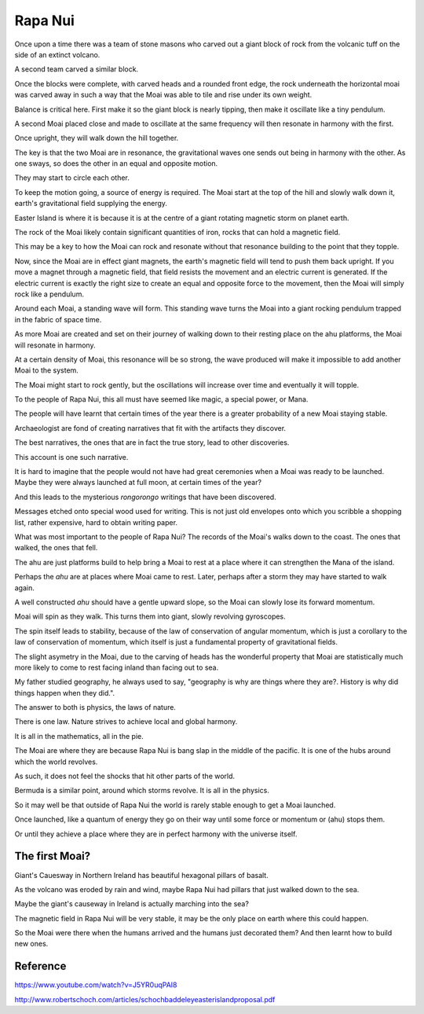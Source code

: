 ==========
 Rapa Nui
==========

Once upon a time there was a team of stone masons who carved out a
giant block of rock from the volcanic tuff on the side of an extinct
volcano.

A second team carved a similar block.

Once the blocks were complete, with carved heads and a rounded front
edge, the rock underneath the horizontal moai was carved away in such
a way that the Moai was able to tile and rise under its own weight.

Balance is critical here.  First make it so the giant block is nearly
tipping, then make it oscillate like a tiny pendulum.

A second Moai placed close and made to oscillate at the same frequency
will then resonate in harmony with the first.

Once upright, they will walk down the hill together.

The key is that the two Moai are in resonance, the gravitational waves
one sends out being in harmony with the other.   As one sways, so does
the other in an equal and opposite motion.

They may start to circle each other.

To keep the motion going, a source of energy is required.   The Moai
start at the top of the hill and slowly walk down it, earth's
gravitational field supplying the energy.

Easter Island is where it is because it is at the centre of a giant
rotating magnetic storm on planet earth.

The rock of the Moai likely contain significant quantities of iron,
rocks that can hold a magnetic field.

This may be a key to how the Moai can rock and resonate without that
resonance building to the point that they topple.

Now, since the Moai are in effect giant magnets, the earth's magnetic
field will tend to push them back upright.  If you move a magnet
through a magnetic field, that field resists the movement and an
electric current is generated.  If the electric current is exactly the
right size to create an equal and opposite force to the movement, then
the Moai will simply rock like a pendulum.

Around each Moai, a standing wave will form.  This standing wave turns
the Moai into a giant rocking pendulum trapped in the fabric of space
time.

As more Moai are created and set on their journey of walking down to
their resting place on the ahu platforms, the Moai will resonate in
harmony.

At a certain density of Moai, this resonance will be so strong, the
wave produced will make it impossible to add another Moai to the
system.

The Moai might start to rock gently, but the oscillations will
increase over time and eventually it will topple.

To the people of Rapa Nui, this all must have seemed like magic, a
special power, or Mana.

The people will have learnt that certain times of the year there is a
greater probability of a new Moai staying stable.

Archaeologist are fond of creating narratives that fit with the
artifacts they discover.

The best narratives, the ones that are in fact the true story, lead to
other discoveries.

This account is one such narrative.

It is hard to imagine that the people would not have had great
ceremonies when a Moai was ready to be launched.   Maybe they were
always launched at full moon, at certain times of the year?


And this leads to the mysterious *rongorongo* writings that have been
discovered.

Messages etched onto special wood used for writing.   This is not just
old envelopes onto which you scribble a shopping list, rather
expensive, hard to obtain writing paper.

What was most important to the people of Rapa Nui?   The records of
the Moai's walks down to the coast.  The ones that walked, the ones
that fell.

The ahu are just platforms build to help bring a Moai to rest at a
place where it can strengthen the Mana of the island.

Perhaps the *ahu* are at places where Moai came to rest.   Later,
perhaps after a storm they may have started to walk again.

A well constructed *ahu* should have a gentle upward slope, so the
Moai can slowly lose its forward momentum.

Moai will spin as they walk.  This turns them into giant, slowly
revolving gyroscopes.

The spin itself leads to stability, because of the law of conservation
of angular momentum, which is just a corollary to the law of
conservation of momentum, which itself is just a fundamental property
of gravitational fields.

The slight asymetry in the Moai, due to the carving of heads has the
wonderful property that Moai are statistically much more likely to
come to rest facing inland than facing out to sea.

My father studied geography, he always used to say, "geography is why
are things where they are?.   History is why did things happen when
they did.".

The answer to both is physics, the laws of nature.

There is one law.  Nature strives to achieve local and global harmony.

It is all in the mathematics, all in the pie.

The Moai are where they are because Rapa Nui is bang slap in the
middle of the pacific.   It is one of the hubs around which the world
revolves.

As such, it does not feel the shocks that hit other parts of the
world.

Bermuda is a similar point, around which storms revolve.   It is all
in the physics.

So it may well be that outside of Rapa Nui the world is rarely stable
enough to get a Moai launched.

Once launched, like a quantum of energy they go on their way until
some force or momentum or (ahu) stops them.

Or until they achieve a place where they are in perfect harmony with
the universe itself.

The first Moai?
===============

Giant's Cauesway in Northern Ireland has beautiful hexagonal pillars
of basalt.

As the volcano was eroded by rain and wind, maybe Rapa Nui had pillars
that just walked down to the sea.

Maybe the giant's causeway in Ireland is actually marching into the
sea?

The magnetic field in Rapa Nui will be very stable, it may be the only
place on earth where this could happen.

So the Moai were there when the humans arrived and the humans just
decorated them?  And then learnt how to build new ones.


Reference
=========

https://www.youtube.com/watch?v=J5YR0uqPAI8

http://www.robertschoch.com/articles/schochbaddeleyeasterislandproposal.pdf
